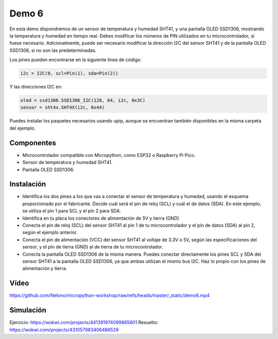 Demo 6
######

En esta demo dispondremos de un sensor de temperatura y humedad SHT41, y una pantalla OLED SSD1306, mostrando la
temperatura y humedad en tiempo real. Debes modificar los números de PIN utilizados en tu microcontrolador, si fuese
necesario. Adicionalmente, puede ser necesario modificar la dirección I2C del sensor SHT41 y de la pantalla OLED
SSD1306, si no son las predeterminadas.

Los pines pueden encontrarse en la siguiente línea de código:

.. code-block:: python

    i2c = I2C(0, scl=Pin(1), sda=Pin(2))


Y las direcciones I2C en:

.. code-block:: python

    oled = ssd1306.SSD1306_I2C(128, 64, i2c, 0x3C)
    sensor = sht4x.SHT4X(i2c, 0x44)

Puedes instalar los paquetes necesarios usando upip, aunque se encuentran también disponibles en la misma carpeta del
ejemplo.

Componentes
===========

- Microcontrolador compatible con Micropython, como ESP32 o Raspberry Pi Pico.
- Sensor de temperatura y humedad SHT41.
- Pantalla OLED SSD1306.

Instalación
===========

- Identifica los dos pines a los que vas a conectar el sensor de temperatura y humedad, usando el esquema proporcionado
  por el fabricante. Decide cuál será el pin de reloj (SCL) y cuál el de datos (SDA). En este ejemplo, se utiliza el
  pin 1 para SCL y el pin 2 para SDA.
- Identifica en tu placa los conectores de alimentación de 5V y tierra (GND)
- Conecta el pin de reloj (SCL) del sensor SHT41 al pin 1 de tu microcontrolador y el pin de datos (SDA) al pin 2,
  según el ejemplo anterior.
- Conecta el pin de alimentación (VCC) del sensor SHT41 al voltaje de 3.3V o 5V, según las especificaciones del sensor,
  y el pin de tierra (GND) al de tierra de tu microcontrolador.
- Conecta la pantalla OLED SSD1306 de la misma manera. Puedes conectar directamente los pines SCL y SDA del sensor
  SHT41 a la pantalla OLED SSD1306, ya que ambas utilizan el mismo bus I2C. Haz lo propio con los pines de alimentación
  y tierra.

Vídeo
=====

https://github.com/Nekmo/micropython-workshop/raw/refs/heads/master/_static/demo6.mp4

Simulación
==========

Ejercicio: https://wokwi.com/projects/441391974099865601
Resuelto: https://wokwi.com/projects/431057983406486529
